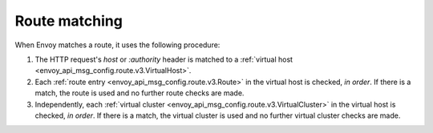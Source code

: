 .. _config_http_conn_man_route_table_route_matching:

Route matching
==============

When Envoy matches a route, it uses the following procedure:

#. The HTTP request's *host* or *:authority* header is matched to a :ref:`virtual host
   <envoy_api_msg_config.route.v3.VirtualHost>`.
#. Each :ref:`route entry <envoy_api_msg_config.route.v3.Route>` in the virtual host is checked,
   *in order*. If there is a match, the route is used and no further route checks are made.
#. Independently, each :ref:`virtual cluster <envoy_api_msg_config.route.v3.VirtualCluster>` in the
   virtual host is checked, *in order*. If there is a match, the virtual cluster is used and no
   further virtual cluster checks are made.
